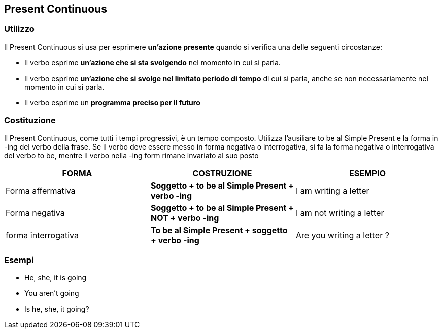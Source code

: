 == *Present Continuous*

=== Utilizzo

Il Present Continuous si usa per esprimere *un’azione presente* quando si verifica una delle seguenti circostanze:

* Il verbo esprime *un’azione che si sta svolgendo* nel momento in cui si parla.
* Il verbo esprime *un’azione che si svolge nel limitato periodo di tempo* di cui si parla, anche se non necessariamente nel momento in cui si parla.
* Il verbo esprime un *programma preciso per il futuro*

=== Costituzione

Il Present Continuous, come tutti i tempi progressivi, è un tempo composto. Utilizza l’ausiliare to be al Simple Present e la forma in -ing del verbo della frase.
Se il verbo deve essere messo in forma negativa o interrogativa, si fa la forma negativa o interrogativa del verbo to be, mentre il verbo nella -ing form rimane invariato al suo posto 

[cols="3*", options="header"] 
|===
|FORMA
|COSTRUZIONE
|ESEMPIO

|Forma affermativa
|*Soggetto + to be al Simple Present + verbo -ing*
|I am writing a letter

|Forma negativa
|*Soggetto + to be al Simple Present + NOT + verbo -ing*
|I am not writing a letter

|forma interrogativa
|*To be al Simple Present + soggetto + verbo -ing*
|Are you writing a letter ? 
|===

=== Esempi

* He, she, it is going
* You aren't going
* Is he, she, it going?